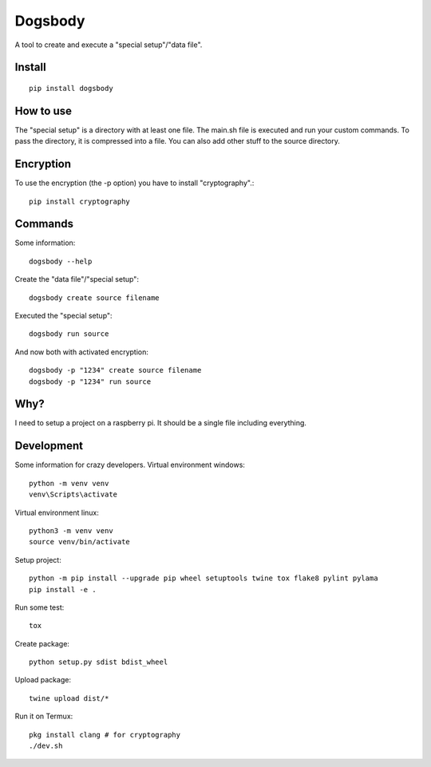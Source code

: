 ========
Dogsbody
========
A tool to create and execute a "special setup"/"data file".

Install
-------
::

  pip install dogsbody

How to use
----------
The "special setup" is a directory with at least one file. The main.sh file is
executed and run your custom commands. To pass the directory, it is compressed
into a file. You can also add other stuff to the source directory.

Encryption
----------
To use the encryption (the -p option) you have to install "cryptography".::

  pip install cryptography

Commands
--------
Some information::

  dogsbody --help

Create the "data file"/"special setup"::

  dogsbody create source filename

Executed the "special setup"::

  dogsbody run source

And now both with activated encryption::

  dogsbody -p "1234" create source filename
  dogsbody -p "1234" run source

Why?
----
I need to setup a project on a raspberry pi. It should be a single file
including everything.

Development
-----------
Some information for crazy developers. Virtual environment windows::

  python -m venv venv
  venv\Scripts\activate

Virtual environment linux::

  python3 -m venv venv
  source venv/bin/activate

Setup project::

  python -m pip install --upgrade pip wheel setuptools twine tox flake8 pylint pylama
  pip install -e .

Run some test::

  tox

Create package::

  python setup.py sdist bdist_wheel

Upload package::

  twine upload dist/*

Run it on Termux::

  pkg install clang # for cryptography
  ./dev.sh
